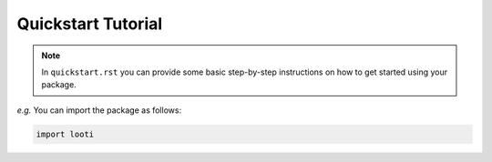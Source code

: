 Quickstart Tutorial
===================

.. note::

  In ``quickstart.rst`` you can provide some basic step-by-step instructions
  on how to get started using your package.

*e.g.* You can import the package as follows:

.. code-block:: python

  import looti

